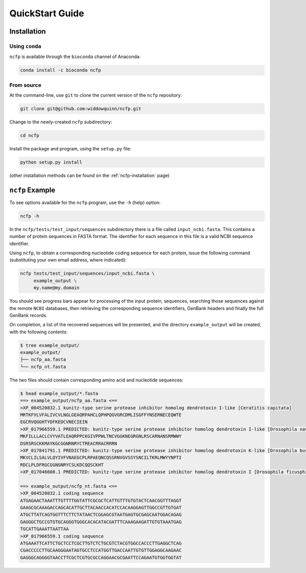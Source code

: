 .. _ncfp-quickstart:

================
QuickStart Guide
================

------------
Installation
------------

^^^^^^^^^^^^^^^
Using ``conda``
^^^^^^^^^^^^^^^

``ncfp`` is available through the ``bioconda`` channel of Anaconda:

.. code-block:: bash

    conda install -c bioconda ncfp 


^^^^^^^^^^^
From source
^^^^^^^^^^^

At the command-line, use ``git`` to clone the current version of the ``ncfp`` repository:

.. code-block:: bash

    git clone git@github.com:widdowquinn/ncfp.git

Change to the newly-created ``ncfp`` subdirectory:

.. code-block:: bash

    cd ncfp

Install the package and program, using the ``setup.py`` file:

.. code-block:: bash

    python setup.py install

(other installation methods can be found on the :ref:`ncfp-installation` page)

----------------
``ncfp`` Example
----------------

To see options available for the ``ncfp`` program, use the ``-h``
(help) option:

.. code-block:: bash

    ncfp -h

In the ``ncfp/tests/test_input/sequences`` subdirectory there is a file
called ``input_ncbi.fasta``. This contains a number of protein sequences in
FASTA format. The identifier for each sequence in this file is a valid NCBI
sequence identifier.

Using ``ncfp``, to obtain a corresponding nucleotide coding sequence for
each protein, issue the following command (substituting your own email
address, where indicated):


.. code-block:: bash

    ncfp tests/test_input/sequences/input_ncbi.fasta \
         example_output \
         my.name@my.domain

You should see progress bars appear for processing of the input protein,
sequences, searching those sequences against the remote ``NCBI`` databases,
then retrieving the corresponding sequence identifiers, GenBank headers and
finally the full GenBank records.

On completion, a list of the recovered sequences will be presented,
and the directory ``example_output`` will be created, with the following
contents:

.. code-block:: bash

    $ tree example_output/
    example_output/
    ├── ncfp_aa.fasta
    └── ncfp_nt.fasta

The two files should contain corresponding amino acid and nucleotide sequences:

.. code-block:: bash

    $ head example_output/*.fasta
    ==> example_output/ncfp_aa.fasta <==
    >XP_004520832.1 kunitz-type serine protease inhibitor homolog dendrotoxin I-like [Ceratitis capitata]
    MRTKFVLVFALIVCVLNGLGEAQRPAHCLQPHPQGVGRCDMLISGFFYNSERNECEQWTE
    EGCRVQGGHTYDFKEDCVNECIEIN
    >XP_017966559.1 PREDICTED: kunitz-type serine protease inhibitor homolog dendrotoxin I-like [Drosophila navojoa]
    MKFILLLACLCVYVATLEAQRPPCKGIVPPWLTNCVGGKNEGRGNLRSCARNANSRMWWY
    DSRSRSCKKMAYKGCGGNRNRYCTREACRRACRRRN
    >XP_017841791.1 PREDICTED: kunitz-type serine protease inhibitor homolog dendrotoxin K-like [Drosophila busckii]
    MKVCLILSALVLQYIVFVNAEGCPLRPAEQNCQSSRNVGVSSYSNCILTKRLMWYYNPTI
    RDCLPLDFRGCGGNGNRYCSLKDCQQSCKHT
    >XP_017046608.1 PREDICTED: kunitz-type serine protease inhibitor homolog dendrotoxin I [Drosophila ficusphila]

    ==> example_output/ncfp_nt.fasta <==
    >XP_004520832.1 coding sequence
    ATGAGAACTAAATTTGTTTTGGTATTCGCGCTCATTGTTTGTGTACTCAACGGTTTAGGT
    GAAGCGCAAAGACCAGCACATTGCTTACAACCACATCCACAAGGAGTTGGCCGTTGTGAT
    ATGCTTATCAGTGGTTTCTTCTATAACTCGGAGCGTAATGAGTGCGAGCAATGGACAGAG
    GAGGGCTGCCGTGTGCAGGGTGGGCACACATACGATTTCAAAGAAGATTGTGTAAATGAG
    TGCATTGAAATTAATTAA
    >XP_017966559.1 coding sequence
    ATGAAATTCATTCTGCTCCTCGCTTGTCTCTGCGTCTACGTGGCCACCCTTGAGGCTCAG
    CGACCCCCTTGCAAGGGAATAGTGCCTCCATGGTTGACCAATTGTGTTGGAGGCAAGAAC
    GAGGGCAGGGGTAACCTTCGCTCGTGCGCCAGGAACGCGAATTCCAGAATGTGGTGGTAT
